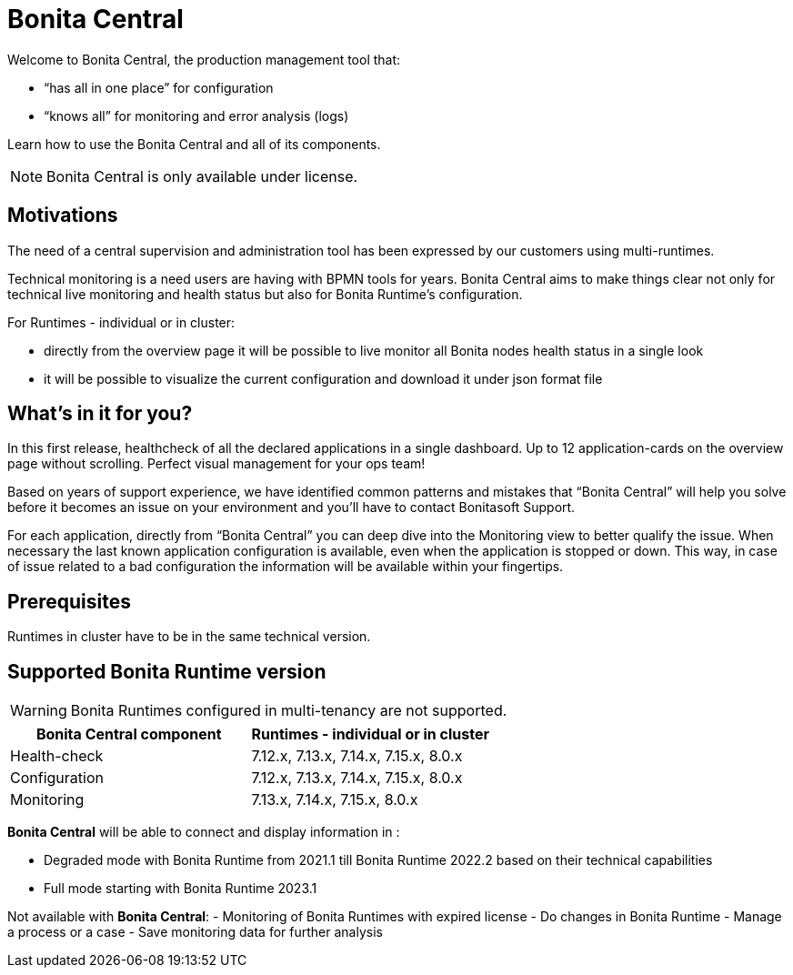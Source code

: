 = Bonita Central
:description: Bonita Central.

Welcome to Bonita Central, the production management tool that: 

- “has all in one place” for configuration 

- “knows all” for monitoring and error analysis (logs)

Learn how to use the Bonita Central and all of its components.

[NOTE]
====
Bonita Central is only available under license. 
====

== Motivations

The need of a central supervision and administration tool has been expressed by our customers using multi-runtimes. 

Technical monitoring is a need users are having with BPMN tools for years. Bonita Central aims to make things clear not only for technical live monitoring and health status but also for Bonita Runtime's configuration. 

For Runtimes - individual or in cluster: 

- directly from the overview page it will be possible to live monitor all Bonita nodes health status in a single look 

- it will be possible to visualize the current configuration and download it under json format file

== What's in it for you? 

In this first release, healthcheck of all the declared applications in a single dashboard. Up to 12 application-cards on the overview page without scrolling. Perfect visual management for your ops team!

Based on years of support experience, we have identified common patterns and mistakes that “Bonita Central” will help you solve before it becomes an issue on your environment and you'll have to contact Bonitasoft Support. 

For each application, directly from “Bonita Central” you can deep dive into the Monitoring view to better qualify the issue. When necessary the last known application configuration is available, even when the application is stopped or down. This way, in case of issue related to a bad configuration the information will be available within your fingertips.

== Prerequisites
Runtimes in cluster have to be in the same technical version. 

== Supported Bonita Runtime version

[WARNING]
====
Bonita Runtimes configured in multi-tenancy are not supported.
====

[%header,cols="1,1"]

|===
|Bonita Central component
|Runtimes - individual or in cluster

|Health-check
|7.12.x, 7.13.x, 7.14.x, 7.15.x, 8.0.x

|Configuration
|7.12.x, 7.13.x, 7.14.x, 7.15.x, 8.0.x

|Monitoring
|7.13.x, 7.14.x, 7.15.x, 8.0.x

|===

*Bonita Central* will be able to connect and display information in : 

- Degraded mode with Bonita Runtime from 2021.1 till Bonita Runtime 2022.2 based on their technical capabilities 
- Full mode starting  with Bonita Runtime 2023.1

Not available with *Bonita Central*: 
- Monitoring of Bonita Runtimes with expired license
- Do changes in Bonita Runtime
- Manage a process or a case
- Save monitoring data for further analysis 

